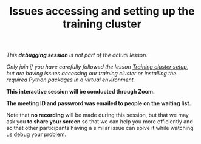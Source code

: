 #+title: Issues accessing and setting up the training cluster
#+description: (Debug)
#+colordes: #800040
#+slug: pt-08-debug
#+weight: 9

#+OPTIONS: toc:nil

/This *debugging session* is not part of the actual lesson./

/Only join if you have carefully followed the lesson [[https://westgrid-ml.netlify.app/schoolremake/pt-02-cluster.html][Training cluster setup]], but are having issues accessing our training cluster or installing the required Python packages in a virtual environment./

#+BEGIN_debugbox
*This interactive session will be conducted through Zoom.*

*The meeting ID and password was emailed to people on the waiting list.*
#+END_debugbox

Note that *no recording* will be made during this session, but that we may ask you *to share your screen* so that we can help you more efficiently and so that other participants having a similar issue can solve it while watching us debug your problem.
